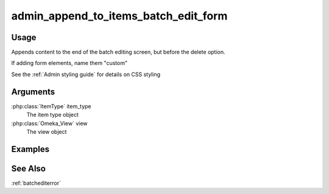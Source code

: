 .. _adminappendtoitemsbatcheditform:

#####################################
admin_append_to_items_batch_edit_form
#####################################

*****
Usage
*****

Appends content to the end of the batch editing screen, but before the delete option.

If adding form elements, name them "custom"

See the :ref:`Admin styling guide` for details on CSS styling

*********
Arguments
*********

:php:class:`ItemType` item_type
    The item type object

:php:class:`Omeka_View` view
    The view object

        
********
Examples
********

    
    
********
See Also
********

:ref:`batchediterror`    
